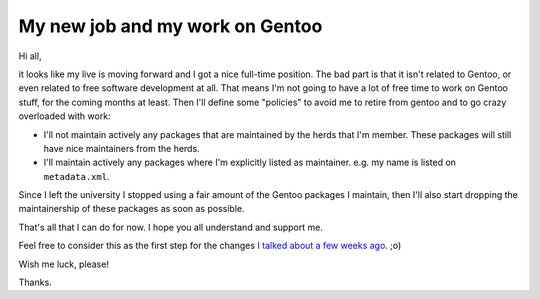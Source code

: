 My new job and my work on Gentoo
================================

.. tags: en-us,gentoo

Hi all,

it looks like my live is moving forward and I got a nice full-time position.
The bad part is that it isn't related to Gentoo, or even related to free
software development at all. That means I'm not going to have a lot of free
time to work on Gentoo stuff, for the coming months at least. Then I'll
define some "policies" to avoid me to retire from gentoo and to go crazy
overloaded with work:

.. read_more

- I'll not maintain actively any packages that are maintained by the herds
  that I'm member. These packages will still have nice maintainers from the
  herds.
- I'll maintain actively any packages where I'm explicitly listed as maintainer.
  e.g. my name is listed on ``metadata.xml``.

Since I left the university I stopped using a fair amount of the Gentoo
packages I maintain, then I'll also start dropping the maintainership of
these packages as soon as possible.

That's all that I can do for now. I hope you all understand and support me.

Feel free to consider this as the first step for the changes `I talked about a
few weeks ago </post/about-changes-and-needs/>`_. ;o)

Wish me luck, please!

Thanks.
